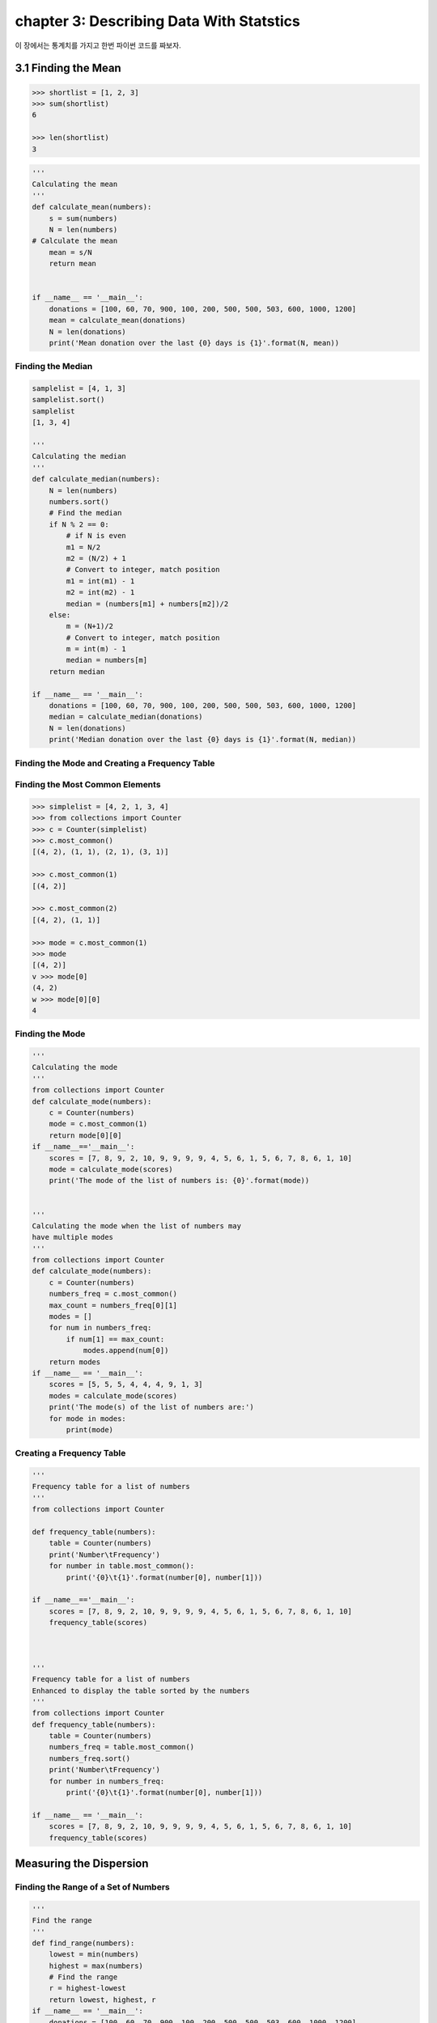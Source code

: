 chapter 3: Describing Data With Statstics
==============================================
이 장에서는 통계치를 가지고 한번 파이썬 코드를 짜보자.


3.1 Finding the Mean
------------------------------


.. code-block:: python

    >>> shortlist = [1, 2, 3]
    >>> sum(shortlist)
    6

    >>> len(shortlist)
    3


.. code-block:: python


    '''
    Calculating the mean
    '''
    def calculate_mean(numbers):
        s = sum(numbers)
        N = len(numbers)
    # Calculate the mean
        mean = s/N
        return mean


    if __name__ == '__main__':
        donations = [100, 60, 70, 900, 100, 200, 500, 500, 503, 600, 1000, 1200]
        mean = calculate_mean(donations)
        N = len(donations)
        print('Mean donation over the last {0} days is {1}'.format(N, mean))


Finding the Median
~~~~~~~~~~~~~~~~~~~~~~~~

.. code-block:: python


    samplelist = [4, 1, 3]
    samplelist.sort()
    samplelist
    [1, 3, 4]

    '''
    Calculating the median
    '''
    def calculate_median(numbers):
        N = len(numbers)
        numbers.sort()
        # Find the median
        if N % 2 == 0:
            # if N is even
            m1 = N/2
            m2 = (N/2) + 1
            # Convert to integer, match position
            m1 = int(m1) - 1
            m2 = int(m2) - 1
            median = (numbers[m1] + numbers[m2])/2
        else:
            m = (N+1)/2
            # Convert to integer, match position
            m = int(m) - 1
            median = numbers[m]
        return median

    if __name__ == '__main__':
        donations = [100, 60, 70, 900, 100, 200, 500, 500, 503, 600, 1000, 1200]
        median = calculate_median(donations)
        N = len(donations)
        print('Median donation over the last {0} days is {1}'.format(N, median))

Finding the Mode and Creating a Frequency Table
~~~~~~~~~~~~~~~~~~~~~~~~~~~~~~~~~~~~~~~~~~~~~~~~~~~~~


Finding the Most Common Elements
~~~~~~~~~~~~~~~~~~~~~~~~~~~~~~~~~~~

.. code-block:: python


    >>> simplelist = [4, 2, 1, 3, 4]
    >>> from collections import Counter
    >>> c = Counter(simplelist)
    >>> c.most_common()
    [(4, 2), (1, 1), (2, 1), (3, 1)]

    >>> c.most_common(1)
    [(4, 2)]

    >>> c.most_common(2)
    [(4, 2), (1, 1)]

    >>> mode = c.most_common(1)
    >>> mode
    [(4, 2)]
    v >>> mode[0]
    (4, 2)
    w >>> mode[0][0]
    4

Finding the Mode
~~~~~~~~~~~~~~~~~~~~~~

.. code-block:: python


    '''
    Calculating the mode
    '''
    from collections import Counter
    def calculate_mode(numbers):
        c = Counter(numbers)
        mode = c.most_common(1)
        return mode[0][0]
    if __name__=='__main__':
        scores = [7, 8, 9, 2, 10, 9, 9, 9, 9, 4, 5, 6, 1, 5, 6, 7, 8, 6, 1, 10]
        mode = calculate_mode(scores)
        print('The mode of the list of numbers is: {0}'.format(mode))


    '''
    Calculating the mode when the list of numbers may
    have multiple modes
    '''
    from collections import Counter
    def calculate_mode(numbers):
        c = Counter(numbers)
        numbers_freq = c.most_common()
        max_count = numbers_freq[0][1]
        modes = []
        for num in numbers_freq:
            if num[1] == max_count:
                modes.append(num[0])
        return modes
    if __name__ == '__main__':
        scores = [5, 5, 5, 4, 4, 4, 9, 1, 3]
        modes = calculate_mode(scores)
        print('The mode(s) of the list of numbers are:')
        for mode in modes:
            print(mode)

Creating a Frequency Table
~~~~~~~~~~~~~~~~~~~~~~~~~~~~~~

.. image:: ./img/chapter3-1.png


.. code-block:: python

    '''
    Frequency table for a list of numbers
    '''
    from collections import Counter

    def frequency_table(numbers):
        table = Counter(numbers)
        print('Number\tFrequency')
        for number in table.most_common():
            print('{0}\t{1}'.format(number[0], number[1]))

    if __name__=='__main__':
        scores = [7, 8, 9, 2, 10, 9, 9, 9, 9, 4, 5, 6, 1, 5, 6, 7, 8, 6, 1, 10]
        frequency_table(scores)



    '''
    Frequency table for a list of numbers
    Enhanced to display the table sorted by the numbers
    '''
    from collections import Counter
    def frequency_table(numbers):
        table = Counter(numbers)
        numbers_freq = table.most_common()
        numbers_freq.sort()
        print('Number\tFrequency')
        for number in numbers_freq:
            print('{0}\t{1}'.format(number[0], number[1]))

    if __name__ == '__main__':
        scores = [7, 8, 9, 2, 10, 9, 9, 9, 9, 4, 5, 6, 1, 5, 6, 7, 8, 6, 1, 10]
        frequency_table(scores)


Measuring the Dispersion
---------------------------

Finding the Range of a Set of Numbers
~~~~~~~~~~~~~~~~~~~~~~~~~~~~~~~~~~~~~~~

.. code-block:: python


    '''
    Find the range
    '''
    def find_range(numbers):
        lowest = min(numbers)
        highest = max(numbers)
        # Find the range
        r = highest-lowest
        return lowest, highest, r
    if __name__ == '__main__':
        donations = [100, 60, 70, 900, 100, 200, 500, 500, 503, 600, 1000, 1200]
        lowest, highest, r = find_range(donations)
        print('Lowest: {0} Highest: {1} Range: {2}'.format(lowest, highest, r))


Finding the Variance and Standard Deviation
~~~~~~~~~~~~~~~~~~~~~~~~~~~~~~~~~~~~~~~~~~~~~~

.. image:: ./img/chapter3-2.png


.. code-block:: python

    '''
    Find the variance and standard deviation of a list of numbers
    '''
    def calculate_mean(numbers):
        s = sum(numbers)
        N = len(numbers)
        # Calculate the mean
        mean = s/N
        return mean
    def find_differences(numbers):
        # Find the mean
        mean = calculate_mean(numbers)
        # Find the differences from the mean
        diff = []

        for num in numbers:
            diff.append(num-mean)
        return diff

        def calculate_variance(numbers):
            # Find the list of differences
            diff = find_differences(numbers)
            # Find the squared differences
            squared_diff = []
            for d in diff:
                squared_diff.append(d**2)
            # Find the variance
            sum_squared_diff = sum(squared_diff)
            variance = sum_squared_diff/len(numbers)
            return variance

    if __name__ == '__main__':
        donations = [100, 60, 70, 900, 100, 200, 500, 500, 503, 600, 1000, 1200]
        variance = calculate_variance(donations)
        print('The variance of the list of numbers is {0}'.format(variance))
        std = variance**0.5
        print('The standard deviation of the list of numbers is {0}'.format(std))


Calculating the Correlation Between Two Data Sets
~~~~~~~~~~~~~~~~~~~~~~~~~~~~~~~~~~~~~~~~~~~~~~~~~~~~~~

.. image:: ./img/chapter3-3.png

.. code-block:: python


    def find_corr_x_y(x,y):
        n = len(x)
        # Find the sum of the products
        prod = []
        for xi,yi in zip(x,y):
            prod.append(xi*yi)
        sum_prod_x_y = sum(prod)
        sum_x = sum(x)
        sum_y = sum(y)
        squared_sum_x = sum_x**2
        squared_sum_y = sum_y**2
        x_square = []
        for xi in x:
            x_square.append(xi**2)
        # Find the sum
        x_square_sum = sum(x_square)
        y_square=[]
        for yi in y:
            y_square.append(yi**2)
        # Find the sum
        y_square_sum = sum(y_square)

        # Use formula to calculate correlation
        numerator = n*sum_prod_x_y - sum_x*sum_y
        denominator_term1 = n*x_square_sum - squared_sum_x
        denominator_term2 = n*y_square_sum - squared_sum_y
        denominator = (denominator_term1*denominator_term2)**0.5
        correlation = numerator/denominator
        return correlation


High School Grades and Performance on College Admission Tests
~~~~~~~~~~~~~~~~~~~~~~~~~~~~~~~~~~~~~~~~~~~~~~~~~~~~~~~~~~~~~~~~~~

.. image:: ./img/chapter3-4.png


Reading Data from Files
~~~~~~~~~~~~~~~~~~~~~~~~

.. code-block:: python

    # Find the sum of numbers stored in a file
    def sum_data(filename):
        s = 0
        with open(filename) as f:
            for line in f:
                s = s + float(line)
            print('Sum of the numbers: {0}'.format(s))
    if __name__ == '__main__':
        sum_data('mydata.txt')


    '''
    Calculating the mean of numbers stored in a file
    '''
    def read_data(filename):
        numbers = []
        with open(filename) as f:
            for line in f:
                numbers.append(float(line))
        return numbers
    def calculate_mean(numbers):
        s = sum(numbers)
        N = len(numbers)
        mean = s/N
        return mean
    if __name__ == '__main__':
        data = read_data('mydata.txt')
        mean = calculate_mean(data)
        print('Mean: {0}'.format(mean))

Reading Data from a CSV File
~~~~~~~~~~~~~~~~~~~~~~~~~~~~~~~

.. code-block:: python


    import csv
    import matplotlib.pyplot as plt
    def scatter_plot(x, y):
        plt.scatter(x, y)
        plt.xlabel('Number')
        plt.ylabel('Square')
        plt.show()
    def read_csv(filename):
        numbers = []
        squared = []
        with open(filename) as f:
            reader = csv.reader(f)
            next(reader)
            for row in reader:
                numbers.append(int(row[0]))
                squared.append(int(row[1]))
            return numbers, squared
    if __name__ == '__main__':
        numbers, squared = read_csv('numbers.csv')
        scatter_plot(numbers, squared)